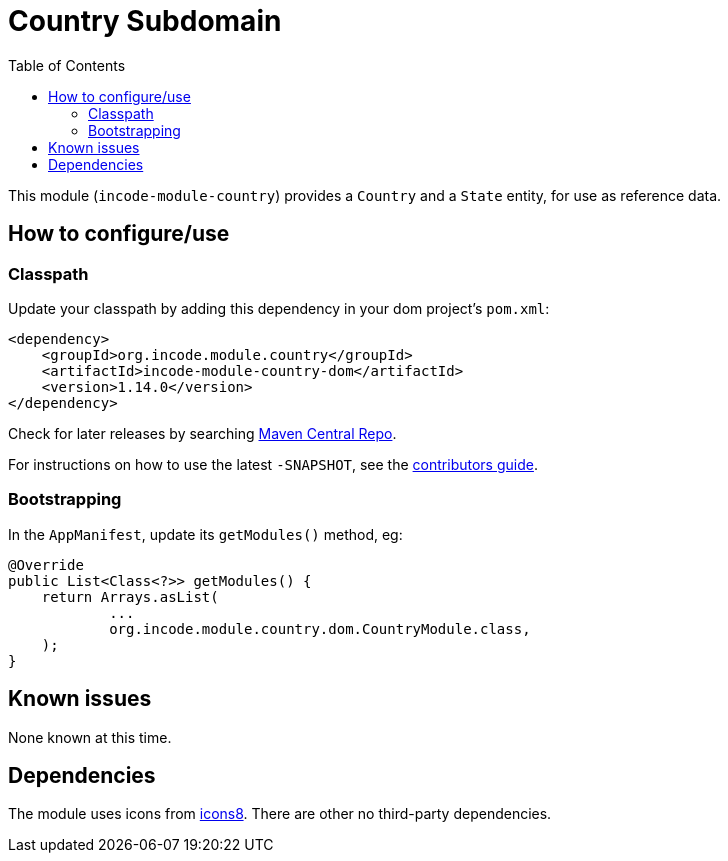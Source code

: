[[dom-country]]
= Country Subdomain
:_basedir: ../../../
:_imagesdir: images/
:generate_pdf:
:toc:

This module (`incode-module-country`) provides a `Country` and a `State` entity, for use as reference data.



== How to configure/use

=== Classpath

Update your classpath by adding this dependency in your dom project's `pom.xml`:

[source,xml]
----
<dependency>
    <groupId>org.incode.module.country</groupId>
    <artifactId>incode-module-country-dom</artifactId>
    <version>1.14.0</version>
</dependency>
----

Check for later releases by searching http://search.maven.org/#search|ga|1|incode-module-country-dom[Maven Central Repo].

For instructions on how to use the latest `-SNAPSHOT`, see the xref:../../../pages/contributors-guide.adoc#[contributors guide].


=== Bootstrapping

In the `AppManifest`, update its `getModules()` method, eg:

[source,java]
----
@Override
public List<Class<?>> getModules() {
    return Arrays.asList(
            ...
            org.incode.module.country.dom.CountryModule.class,
    );
}
----



== Known issues

None known at this time.




== Dependencies

The module uses icons from link:https://icons8.com/[icons8].
There are other no third-party dependencies.




